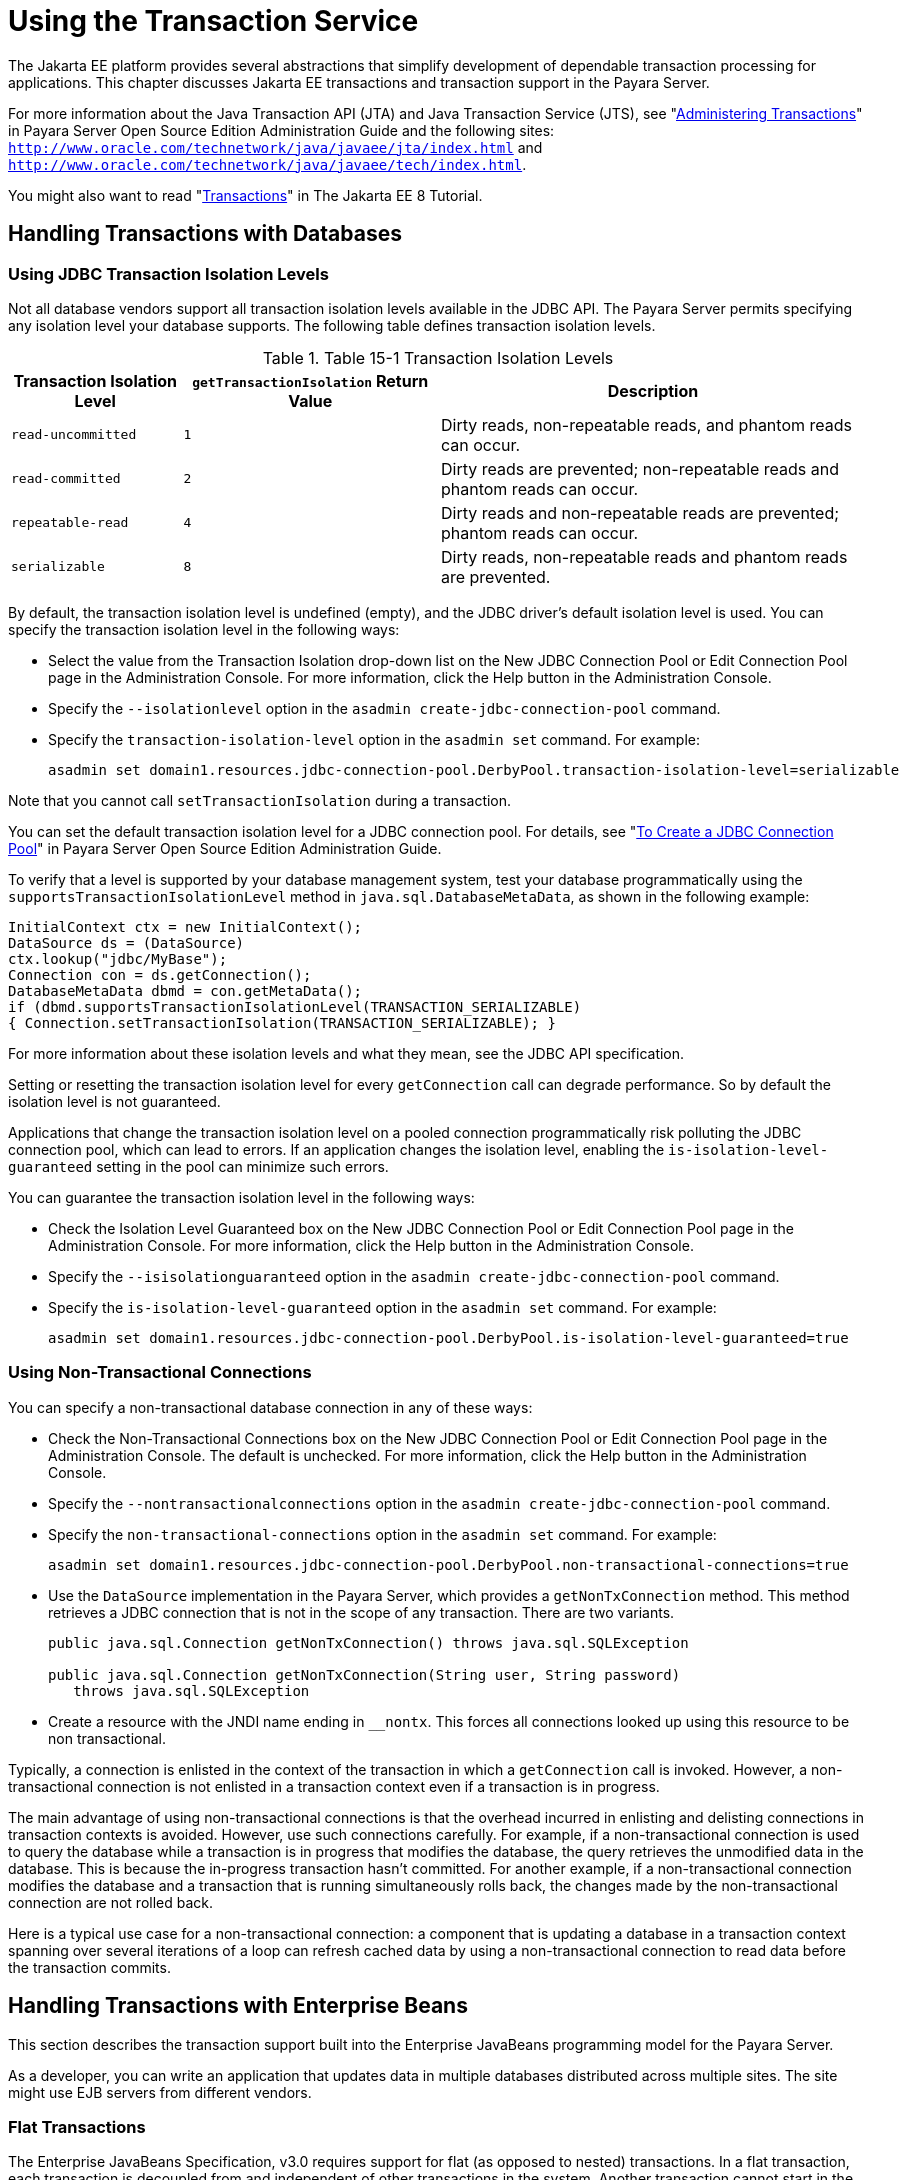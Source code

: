 [[using-the-transaction-service]]
= Using the Transaction Service

The Jakarta EE platform provides several abstractions that simplify development of dependable transaction processing for applications.
This chapter discusses Jakarta EE transactions and transaction support in the Payara Server.

For more information about the Java Transaction API (JTA) and Java Transaction Service (JTS), see "xref:docs:administration-guide:transactions.adoc#administering-transactions[Administering Transactions]" in
Payara Server Open Source Edition Administration Guide and the following sites:
`http://www.oracle.com/technetwork/java/javaee/jta/index.html` and `http://www.oracle.com/technetwork/java/javaee/tech/index.html`.

You might also want to read "https://javaee.github.io/tutorial/transactions.html[Transactions]" in The Jakarta EE 8 Tutorial.

[[handling-transactions-with-databases]]
== Handling Transactions with Databases

[[using-jdbc-transaction-isolation-levels]]
=== Using JDBC Transaction Isolation Levels

Not all database vendors support all transaction isolation levels available in the JDBC API.
The Payara Server permits specifying any isolation level your database supports. The following table defines transaction isolation levels.

.Table 15-1 Transaction Isolation Levels
[cols="2,3,5",options="header"]
|===
|Transaction Isolation Level |`getTransactionIsolation` Return Value |Description

|`read-uncommitted` |`1` |Dirty reads, non-repeatable reads, and phantom reads can occur.

|`read-committed` |`2` |Dirty reads are prevented; non-repeatable reads and phantom reads can occur.

|`repeatable-read` |`4` |Dirty reads and non-repeatable reads are prevented; phantom reads can occur.

|`serializable` |`8` |Dirty reads, non-repeatable reads and phantom reads are prevented.

|===


By default, the transaction isolation level is undefined (empty), and the JDBC driver's default isolation level is used. You can specify the transaction isolation level in the following ways:

* Select the value from the Transaction Isolation drop-down list on the New JDBC Connection Pool or Edit Connection Pool page in the Administration Console.
For more information, click the Help button in the Administration Console.
* Specify the `--isolationlevel` option in the `asadmin create-jdbc-connection-pool` command.
* Specify the `transaction-isolation-level` option in the `asadmin set` command. For example:
+
[source,shell]
----
asadmin set domain1.resources.jdbc-connection-pool.DerbyPool.transaction-isolation-level=serializable
----

Note that you cannot call `setTransactionIsolation` during a transaction.

You can set the default transaction isolation level for a JDBC
connection pool. For details, see "xref:docs:administration-guide:jdbc.adoc#to-create-a-jdbc-connection-pool[To Create a JDBC Connection Pool]" in Payara Server Open Source Edition Administration Guide.

To verify that a level is supported by your database management system, test your database programmatically using the
`supportsTransactionIsolationLevel` method in `java.sql.DatabaseMetaData`, as shown in the following example:

[source,shell]
----
InitialContext ctx = new InitialContext();
DataSource ds = (DataSource)
ctx.lookup("jdbc/MyBase");
Connection con = ds.getConnection();
DatabaseMetaData dbmd = con.getMetaData();
if (dbmd.supportsTransactionIsolationLevel(TRANSACTION_SERIALIZABLE)
{ Connection.setTransactionIsolation(TRANSACTION_SERIALIZABLE); }
----

For more information about these isolation levels and what they mean, see the JDBC API specification.

Setting or resetting the transaction isolation level for every `getConnection` call can degrade performance. So by default the isolation level is not guaranteed.

Applications that change the transaction isolation level on a pooled connection programmatically risk polluting the JDBC connection pool,
which can lead to errors. If an application changes the isolation level, enabling the `is-isolation-level-guaranteed` setting in the pool can minimize such errors.

You can guarantee the transaction isolation level in the following ways:

* Check the Isolation Level Guaranteed box on the New JDBC Connection Pool or Edit Connection Pool page in the Administration Console. For more information, click the Help button in the Administration Console.
* Specify the `--isisolationguaranteed` option in the `asadmin create-jdbc-connection-pool` command.
* Specify the `is-isolation-level-guaranteed` option in the `asadmin set` command. For example:
+
[source,shell]
----
asadmin set domain1.resources.jdbc-connection-pool.DerbyPool.is-isolation-level-guaranteed=true
----

[[using-non-transactional-connections]]
=== Using Non-Transactional Connections

You can specify a non-transactional database connection in any of these ways:

* Check the Non-Transactional Connections box on the New JDBC Connection Pool or Edit Connection Pool page in the Administration Console.
The default is unchecked. For more information, click the Help button in the Administration Console.
* Specify the `--nontransactionalconnections` option in the `asadmin create-jdbc-connection-pool` command.
* Specify the `non-transactional-connections` option in the `asadmin set` command. For example:
+
[source,shell]
----
asadmin set domain1.resources.jdbc-connection-pool.DerbyPool.non-transactional-connections=true
----
* Use the `DataSource` implementation in the Payara Server, which provides a `getNonTxConnection` method. This method retrieves a JDBC connection that is not in the scope of any transaction. There are two variants.
+
[source,shell]
----
public java.sql.Connection getNonTxConnection() throws java.sql.SQLException

public java.sql.Connection getNonTxConnection(String user, String password) 
   throws java.sql.SQLException
----
* Create a resource with the JNDI name ending in `__nontx`. This forces all connections looked up using this resource to be non transactional.

Typically, a connection is enlisted in the context of the transaction in which a `getConnection` call is invoked.
However, a non-transactional connection is not enlisted in a transaction context even if a transaction is in progress.

The main advantage of using non-transactional connections is that the overhead incurred in enlisting and delisting connections in transaction contexts is avoided. However, use such connections carefully.
For example, if a non-transactional connection is used to query the database while a transaction is in progress that modifies the database, the query retrieves the unmodified data in the database.
This is because the in-progress transaction hasn't committed.
For another example, if a non-transactional connection modifies the database and a transaction that is running simultaneously rolls back, the changes made by the non-transactional connection are not rolled back.

Here is a typical use case for a non-transactional connection: a component that is updating a database in a transaction context spanning
over several iterations of a loop can refresh cached data by using a non-transactional connection to read data before the transaction commits.

[[handling-transactions-with-enterprise-beans]]
== Handling Transactions with Enterprise Beans

This section describes the transaction support built into the Enterprise JavaBeans programming model for the Payara Server.

As a developer, you can write an application that updates data in multiple databases distributed across multiple sites. The site might use EJB servers from different vendors.

[[flat-transactions]]
=== Flat Transactions

The Enterprise JavaBeans Specification, v3.0 requires support for flat (as opposed to nested) transactions. In a flat transaction, each
transaction is decoupled from and independent of other transactions in the system. Another transaction cannot start in the same thread until the current transaction ends.

Flat transactions are the most prevalent model and are supported by most commercial database systems. Although nested transactions offer a finer
granularity of control over transactions, they are supported by far fewer commercial database systems.

[[global-and-local-transactions]]
=== Global and Local Transactions

Both local and global transactions are demarcated using the javax.transaction.UserTransaction interface, which the client must use. Local transactions bypass the XA commit protocol and are faster.
For more information, see xref:transaction-service.adoc#the-transaction-manager-the-transaction-synchronization-registry-and-usertransaction[The Transaction Manager, the Transaction Synchronization Registry, and `UserTransaction`].

[[commit-options]]
=== Commit Options

The EJB protocol is designed to give the container the flexibility to select the disposition of the instance state at the time a transaction is committed.
This allows the container to best manage caching an entity object's state and associating an entity object identity with the EJB instances.

There are three commit-time options:

* *Option A* - The container caches a ready instance between transactions. The container ensures that the instance has exclusive access to the state of the object in persistent storage. +
In this case, the container does not have to synchronize the instance's state from the persistent storage at the beginning of the next transaction. +

NOTE: Commit option A is not supported for this Payara Server release.

* *Option B* - The container caches a ready instance between transactions, but the container does not ensure that the instance has exclusive access to the state of the object in persistent storage. This is the default. +
In this case, the container must synchronize the instance's state by invoking `ejbLoad` from persistent storage at the beginning of the next transaction.
* *Option C* - The container does not cache a ready instance between transactions, but instead returns the instance to the pool of available instances after a transaction has completed. +
The life cycle for every business method invocation under commit option C looks like this.
+
[source,shell]
----
ejbActivate   ejbLoad   business method   ejbStore   ejbPassivate
----
If there is more than one transactional client concurrently accessing the same entity, the first client gets the ready instance and subsequent concurrent clients get new instances from the pool.

The `glassfish-ejb-jar.xml` deployment descriptor has an element, `commit-option`, that specifies the commit option to be used. Based on the specified commit option, the appropriate handler is instantiated.

[[bean-level-container-managed-transaction-timeouts]]
=== Bean-Level Container-Managed Transaction Timeouts

The transaction timeout for the domain is specified using the Transaction Timeout setting of the Transaction Service.
A transaction started by the container must commit (or rollback) within this time, regardless of whether the transaction is suspended (and resumed), or the transaction is marked for rollback.
The default value, `0`, specifies that the server waits indefinitely for a transaction to complete.

To override this timeout for an individual bean, use the optional `cmt-timeout-in-seconds` element in `glassfish-ejb-jar.xml`. The default value, `0`, specifies that the Transaction Service timeout is used.
The value of `cmt-timeout-in-seconds` is used for all methods in the bean that start a new container-managed transaction.
This value is not used if the bean joins a client transaction.

[[handling-transactions-with-the-java-message-service]]
== Handling Transactions with the Java Message Service

[[transactions-and-non-persistent-messages]]
=== Transactions and Non-Persistent Messages

During transaction recovery, non-persistent messages might be lost. If the broker fails between the transaction manager's prepare and commit
operations, any non-persistent message in the transaction is lost and cannot be delivered. A message that is not saved to a persistent store is not available for transaction recovery.

[[using-the-configurabletransactionsupport-interface]]
=== Using the ConfigurableTransactionSupport Interface

The Jakarta EE Connector 1.6 specification allows a resource adapter to use the `transaction-support` attribute to specify the level of transaction support that the resource adapter handles.
However, the resource adapter vendor does not have a mechanism to figure out the current transactional context in which a `ManagedConnectionFactory` is used.

If a `ManagedConnectionFactory` implements an optional interface called com.sun.appserv.connectors.spi.ConfigurableTransactionSupport , the Payara Server notifies the `ManagedConnectionFactory` of the
`transaction-support` configured for the connector connection pool when the `ManagedConnectionFactory` instance is created for the pool.
Connections obtained from the pool can then be used with a transaction level at or lower than the configured value.
For example, a connection obtained from a pool that is set to `XA_TRANSACTION` could be used as a LOCAL resource in a last-agent-optimized transaction or in a non-transactional context.

[[the-transaction-manager-the-transaction-synchronization-registry-and-usertransaction]]
== The Transaction Manager, the Transaction Synchronization Registry, and `UserTransaction`

To access a `UserTransaction` instance, you can either look it up using the `java:comp/``UserTransaction` JNDI name or inject it using the `@Resource` annotation.

Accessing a `DataSource` using the `Synchronization.beforeCompletion()` method requires setting Allow Non Component Callers to `true`.
The default is `false`. For more information about non-component callers, see xref:docs:application-development-guide:jdbc.adoc#allowing-non-component-callers[Allowing Non-Component Callers].

If possible, you should use the javax.transaction.TransactionSynchronizationRegistry interface instead
of javax.transaction.TransactionManager , for portability. You can look up the implementation of this interface by using the JNDI name `java:comp/``TransactionSynchronizationRegistry`.
For details, see the https://javaee.github.io/javaee-spec/javadocs/[`TransactionSynchronizationRegistryInterface`] API documentation (`https://javaee.github.io/javaee-spec/javadocs/`) and
http://www.jcp.org/en/jsr/detail?id=907[Java Specification Request (JSR) 907] (`http://www.jcp.org/en/jsr/detail?id=907`).

If accessing the javax.transaction.TransactionManager implementation is absolutely necessary, you can look up the Payara Server
implementation of this interface using the JNDI name java:appserver/TransactionManager . This lookup should not be used by the application code.


